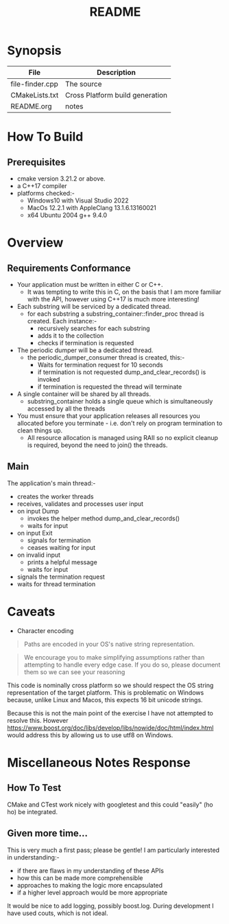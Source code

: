 #+TITLE:README
#+AUTHOR:Jolyon Wright
#+EMAIL:jolyon.wright@gmail.com
# #+OPTIONS: toc:nil
# #+OPTIONS: num:nil
#+OPTIONS: author:nil date:nil
#+OPTIONS: ^:nil

#+OPTIONS: toc:20
#+OPTIONS: author:nil date:nil
# #+HTML_HEAD_EXTRA: <style>*{font-family: Liberation Mono; !important}</style>

#+HTML_HEAD: <style>pre.src {background-color: #303030; color: #e5e5e5;}</style>
#+HTML_HEAD: <style>p.verse {background-color: #D1EEEE;}</style>

#+LATEX: \setlength\parindent{0pt}
#+LATEX: \parskip=12pt % adds vertical space between paragraphs
#+LATEX_HEADER: \usepackage[inline]{enumitem}
#+LATEX_HEADER: \usepackage{extsizes}
#+LATEX_HEADER: \usepackage{xeCJK}
#+LATEX_HEADER: \setlist[itemize]{noitemsep}
#+LATEX_HEADER: \setlist[enumerate]{noitemsep}
#+LATEX_HEADER: \usepackage[margin=1in]{geometry}
#+LATEX_HEADER: \usepackage{graphicx,wrapfig,lipsum}
#+LATEX_HEADER: \documentclass[a4paper,8pt]{article}




* Synopsis

#+ATTR_HTML: :border 2 :rules all :frame border
| File            | Description                     |
|-----------------+---------------------------------|
| file-finder.cpp | The source                      |
| CMakeLists.txt  | Cross Platform build generation |
| README.org      | notes                           |

* How To Build
** Prerequisites
- cmake version 3.21.2 or above.
- a C++17 compiler
- platforms checked:-
  - Windows10 with Visual Studio 2022
  - MacOs 12.2.1 with AppleClang 13.1.6.13160021
  - x64 Ubuntu 2004 g++ 9.4.0

* Overview
** Requirements Conformance
- Your application must be written in either C or C++.
  - It was tempting to write this in C, on the basis that I am more familiar with the API, however using C++17 is much more interesting!
- Each substring will be serviced by a dedicated thread.
  - for each substring a substring_container::finder_proc thread is created.
    Each instance:-
    - recursively searches for each substring
    - adds it to the collection
    - checks if termination is requested
- The periodic dumper will be a dedicated thread.
  - the periodic_dumper_consumer thread is created, this:-
    - Waits for termination request for 10 seconds
    - if termination is not requested dump_and_clear_records() is invoked
    - if termination is requested the thread will terminate
- A single container will be shared by all threads.
  - substring_container holds a single queue which is simultaneously accessed by all the threads
- You must ensure that your application releases all resources you allocated before you terminate - i.e. don't rely on program termination to clean things up.
  - All resource allocation is managed using RAII so no explicit cleanup is required, beyond the need to join() the threads.
** Main
The application's main thread:-
- creates the worker threads
- receives, validates and processes user input
- on input Dump
  - invokes the helper method dump_and_clear_records()
  - waits for input
- on input Exit
  - signals for termination
  - ceases waiting for input
- on invalid input
  - prints a helpful message
  - waits for input
- signals the termination request
- waits for thread termination


* Caveats
- Character encoding

#+begin_quote
Paths are encoded in your OS's native string representation.
#+end_quote

#+begin_quote
We encourage you to make simplifying assumptions rather than attempting to handle
every edge case. If you do so, please document them so we can see your reasoning
#+end_quote

This code is nominally cross platform so we should respect the OS string representation of the target platform.  This is problematic on Windows because, unlike Linux and Macos, this expects 16 bit unicode strings.

Because this is not the main point of the exercise I have not attempted to resolve this.  However https://www.boost.org/doc/libs/develop/libs/nowide/doc/html/index.html would address this by allowing us to use utf8 on Windows.


* Miscellaneous Notes Response
** How To Test
CMake and CTest work nicely with googletest and this could "easily" (ho ho) be integrated.

** Given more time...

This is very much a first pass; please be gentle!
I am particularly interested in understanding:-
  - if there are flaws in my understanding of these APIs
  - how this can be made more comprehensible
  - approaches to making the logic more encapsulated
  - if a higher level approach would be more appropriate

It would be nice to add logging, possibly boost.log.  During development I have used couts, which is not ideal.
